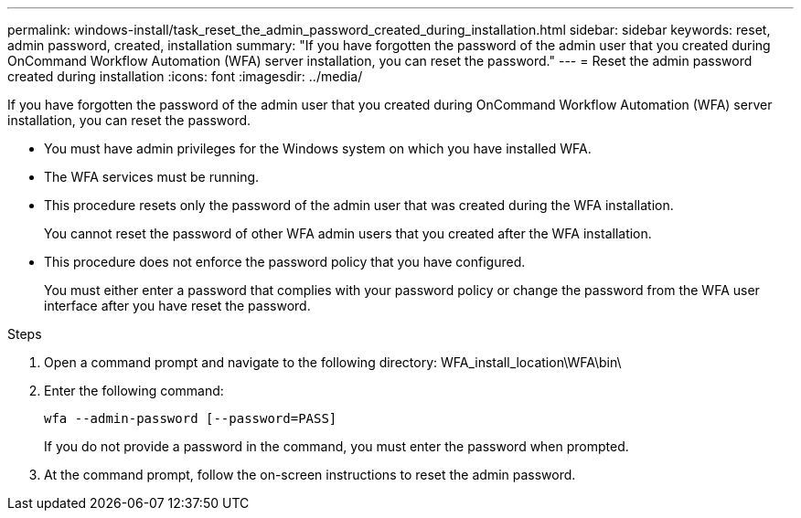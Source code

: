 ---
permalink: windows-install/task_reset_the_admin_password_created_during_installation.html
sidebar: sidebar
keywords: reset, admin password, created, installation
summary: "If you have forgotten the password of the admin user that you created during OnCommand Workflow Automation (WFA) server installation, you can reset the password."
---
= Reset the admin password created during installation
:icons: font
:imagesdir: ../media/

[.lead]
If you have forgotten the password of the admin user that you created during OnCommand Workflow Automation (WFA) server installation, you can reset the password.

* You must have admin privileges for the Windows system on which you have installed WFA.
* The WFA services must be running.
* This procedure resets only the password of the admin user that was created during the WFA installation.
+
You cannot reset the password of other WFA admin users that you created after the WFA installation.

* This procedure does not enforce the password policy that you have configured.
+
You must either enter a password that complies with your password policy or change the password from the WFA user interface after you have reset the password.

.Steps
. Open a command prompt and navigate to the following directory: WFA_install_location\WFA\bin\
. Enter the following command:
+
`wfa --admin-password [--password=PASS]`
+
If you do not provide a password in the command, you must enter the password when prompted.

. At the command prompt, follow the on-screen instructions to reset the admin password.
